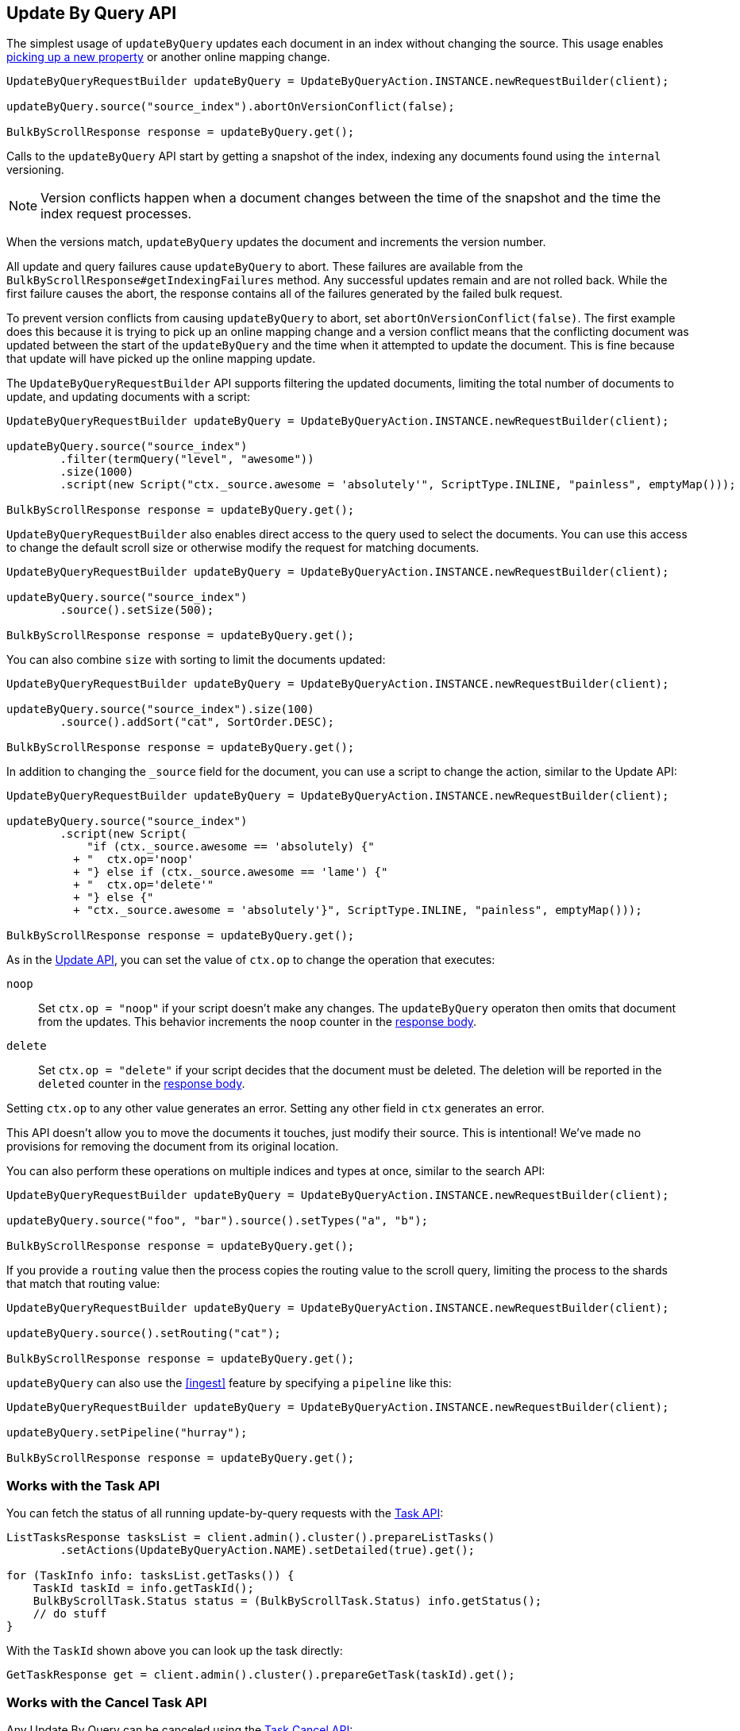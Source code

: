 [[docs-update-by-query]]
== Update By Query API

The simplest usage of `updateByQuery` updates each
document in an index without changing the source. This usage enables
<<picking-up-a-new-property,picking up a new property>> or another online
mapping change.

[source,java]
--------------------------------------------------
UpdateByQueryRequestBuilder updateByQuery = UpdateByQueryAction.INSTANCE.newRequestBuilder(client);

updateByQuery.source("source_index").abortOnVersionConflict(false);

BulkByScrollResponse response = updateByQuery.get();
--------------------------------------------------

Calls to the `updateByQuery` API start by getting a snapshot of the index, indexing
any documents found using the `internal` versioning.

NOTE: Version conflicts happen when a document changes between the time of the
snapshot and the time the index request processes.

When the versions match, `updateByQuery` updates the document
and increments the version number.

All update and query failures cause `updateByQuery` to abort. These failures are
available from the `BulkByScrollResponse#getIndexingFailures` method. Any
successful updates remain and are not rolled back. While the first failure
causes the abort, the response contains all of the failures generated by the
failed bulk request.

To prevent version conflicts from causing `updateByQuery` to abort, set
`abortOnVersionConflict(false)`. The first example does this because it is
trying to pick up an online mapping change and a version conflict means that
the conflicting document was updated between the start of the `updateByQuery`
and the time when it attempted to update the document. This is fine because
that update will have picked up the online mapping update.

The `UpdateByQueryRequestBuilder` API supports filtering the updated documents,
limiting the total number of documents to update, and updating documents
with a script:

[source,java]
--------------------------------------------------
UpdateByQueryRequestBuilder updateByQuery = UpdateByQueryAction.INSTANCE.newRequestBuilder(client);

updateByQuery.source("source_index")
        .filter(termQuery("level", "awesome"))
        .size(1000)
        .script(new Script("ctx._source.awesome = 'absolutely'", ScriptType.INLINE, "painless", emptyMap()));

BulkByScrollResponse response = updateByQuery.get();
--------------------------------------------------

`UpdateByQueryRequestBuilder` also enables direct access to the query used
to select the documents. You can use this access to change the default scroll size or
otherwise modify the request for matching documents.

[source,java]
--------------------------------------------------
UpdateByQueryRequestBuilder updateByQuery = UpdateByQueryAction.INSTANCE.newRequestBuilder(client);

updateByQuery.source("source_index")
        .source().setSize(500);

BulkByScrollResponse response = updateByQuery.get();
--------------------------------------------------

You can also combine `size` with sorting to limit the documents updated:

[source,java]
--------------------------------------------------
UpdateByQueryRequestBuilder updateByQuery = UpdateByQueryAction.INSTANCE.newRequestBuilder(client);

updateByQuery.source("source_index").size(100)
        .source().addSort("cat", SortOrder.DESC);

BulkByScrollResponse response = updateByQuery.get();
--------------------------------------------------

In addition to changing the `_source` field for the document, you can use a
script to change the action, similar to the Update API:

[source,java]
--------------------------------------------------
UpdateByQueryRequestBuilder updateByQuery = UpdateByQueryAction.INSTANCE.newRequestBuilder(client);

updateByQuery.source("source_index")
        .script(new Script(
            "if (ctx._source.awesome == 'absolutely) {"
          + "  ctx.op='noop'
          + "} else if (ctx._source.awesome == 'lame') {"
          + "  ctx.op='delete'"
          + "} else {"
          + "ctx._source.awesome = 'absolutely'}", ScriptType.INLINE, "painless", emptyMap()));

BulkByScrollResponse response = updateByQuery.get();
--------------------------------------------------

As in the <<docs-update,Update API>>, you can set the value of `ctx.op` to change the
operation that executes:

`noop`::

Set `ctx.op = "noop"` if your script doesn't make any
changes. The `updateByQuery` operaton then omits that document from the updates.
This behavior increments the `noop` counter in the
<<docs-update-by-query-response-body, response body>>.

`delete`::

Set `ctx.op = "delete"` if your script decides that the document must be
deleted. The deletion will be reported in the `deleted` counter in the
<<docs-update-by-query-response-body, response body>>.

Setting `ctx.op` to any other value generates an error. Setting any
other field in `ctx` generates an error.

This API doesn't allow you to move the documents it touches, just modify their
source. This is intentional! We've made no provisions for removing the document
from its original location.

You can also perform these operations on multiple indices and types at once, similar to the search API:

[source,java]
--------------------------------------------------
UpdateByQueryRequestBuilder updateByQuery = UpdateByQueryAction.INSTANCE.newRequestBuilder(client);

updateByQuery.source("foo", "bar").source().setTypes("a", "b");

BulkByScrollResponse response = updateByQuery.get();
--------------------------------------------------

If you provide a `routing` value then the process copies the routing value to the scroll query,
limiting the process to the shards that match that routing value:

[source,java]
--------------------------------------------------
UpdateByQueryRequestBuilder updateByQuery = UpdateByQueryAction.INSTANCE.newRequestBuilder(client);

updateByQuery.source().setRouting("cat");

BulkByScrollResponse response = updateByQuery.get();
--------------------------------------------------

`updateByQuery` can also use the <<ingest>> feature by
specifying a `pipeline` like this:

[source,java]
--------------------------------------------------
UpdateByQueryRequestBuilder updateByQuery = UpdateByQueryAction.INSTANCE.newRequestBuilder(client);

updateByQuery.setPipeline("hurray");

BulkByScrollResponse response = updateByQuery.get();
--------------------------------------------------

[float]
[[docs-update-by-query-task-api]]
=== Works with the Task API

You can fetch the status of all running update-by-query requests with the
<<tasks,Task API>>:

[source,java]
--------------------------------------------------
ListTasksResponse tasksList = client.admin().cluster().prepareListTasks()
        .setActions(UpdateByQueryAction.NAME).setDetailed(true).get();

for (TaskInfo info: tasksList.getTasks()) {
    TaskId taskId = info.getTaskId();
    BulkByScrollTask.Status status = (BulkByScrollTask.Status) info.getStatus();
    // do stuff
}

--------------------------------------------------

With the `TaskId` shown above you can look up the task directly:

// provide API Example
[source,java]
--------------------------------------------------
GetTaskResponse get = client.admin().cluster().prepareGetTask(taskId).get();
--------------------------------------------------

[float]
[[docs-update-by-query-cancel-task-api]]
=== Works with the Cancel Task API

Any Update By Query can be canceled using the <<tasks,Task Cancel API>>:

[source,java]
--------------------------------------------------
// Cancel all update-by-query requests
client.admin().cluster().prepareCancelTasks().setActions(UpdateByQueryAction.NAME).get().getTasks()
// Cancel a specific update-by-query request
client.admin().cluster().prepareCancelTasks().setTaskId(taskId).get().getTasks()
--------------------------------------------------

Use the `list tasks` API to find the value of `taskId`.

Cancelling a request is typically a very fast process but can take up to a few seconds.
The task status API continues to list the task until the cancellation is complete.

[float]
[[docs-update-by-query-rethrottle]]
=== Rethrottling

Use the `_rethrottle` API to change the value of `requests_per_second` on a running update:

[source,java]
--------------------------------------------------
RethrottleAction.INSTANCE.newRequestBuilder(client).setTaskId(taskId).setRequestsPerSecond(2.0f).get();
--------------------------------------------------

Use the `list tasks` API to find the value of `taskId`.

As with the `updateByQuery` API, the value of `requests_per_second`
can be any positive float value to set the level of the throttle, or `Float.POSITIVE_INFINITY` to disable throttling.
A value of `requests_per_second` that speeds up the process takes
effect immediately. `requests_per_second` values that slow the query take effect
after completing the current batch in order to prevent scroll timeouts.
